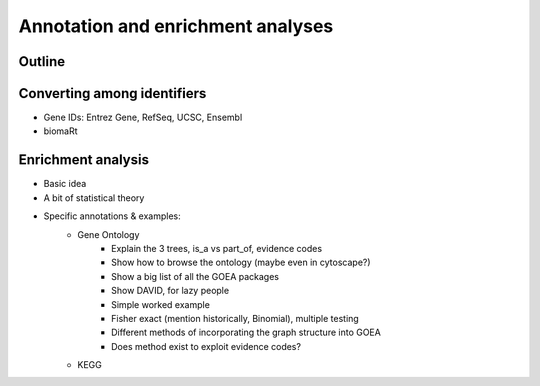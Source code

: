 ==================================
Annotation and enrichment analyses
==================================

.. Day 2, 4-5p

Outline
=======

Converting among identifiers
============================

- Gene IDs: Entrez Gene, RefSeq, UCSC, Ensembl
- biomaRt

Enrichment analysis
===================

- Basic idea
- A bit of statistical theory

- Specific annotations & examples:
    - Gene Ontology
        - Explain the 3 trees, is_a vs part_of, evidence codes
        - Show how to browse the ontology (maybe even in cytoscape?)
        - Show a big list of all the GOEA packages
        - Show DAVID, for lazy people
        - Simple worked example
        - Fisher exact (mention historically, Binomial), multiple testing
        - Different methods of incorporating the graph structure into GOEA
        - Does method exist to exploit evidence codes?
    - KEGG
